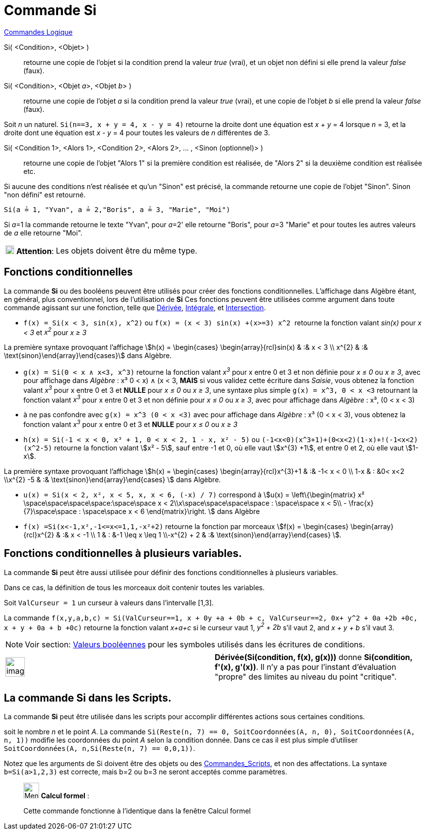 = Commande Si
:page-en: commands/If
ifdef::env-github[:imagesdir: /fr/modules/ROOT/assets/images]

xref:commands/Commandes_Logique.adoc[Commandes Logique]

Si( <Condition>, <Objet> )::
  retourne une copie de l’objet si la condition prend la valeur _true_ (vrai), et un objet non défini si elle prend la
  valeur _false_ (faux).
Si( <Condition>, <Objet __a__>, <Objet __b__> )::
  retourne une copie de l’objet _a_ si la condition prend la valeur _true_ (vrai), et une copie de l’objet _b_ si elle
  prend la valeur _false_ (faux).

[EXAMPLE]
====

Soit _n_ un naturel. `++Si(n==3, x + y = 4, x - y = 4)++` retourne la droite dont une équation est _x_ + _y_
= 4 lorsque _n_ = 3, et la droite dont une équation est _x_ - _y_ = 4 pour toutes les valeurs de _n_ différentes de 3.

====

Si( <Condition 1>, <Alors 1>, <Condition 2>, <Alors 2>, ... , <Sinon (optionnel)> )::
  retourne une copie de l’objet "Alors 1" si la première condition est réalisée, de "Alors 2" si la deuxième condition
  est réalisée etc.

Si aucune des conditions n'est réalisée et qu'un "Sinon" est précisé, la commande retourne une copie de l’objet "Sinon".
Sinon "non défini" est retourné.

[EXAMPLE]
====

`++Si(a ≟ 1, "Yvan", a ≟ 2,"Boris", a ≟ 3, "Marie", "Moi")++`

Si __a__=1 la commande retourne le texte "Yvan", pour __a__=2' elle retourne "Boris", pour __a__=3 "Marie" et pour
toutes les autres valeurs de _a_ elle retourne "Moi".

====

[width="100%",cols="12%,88%",]
|===
|image:18px-Attention.png[Attention,title="Attention",width=18,height=18] *Attention*: |Les objets doivent être du même
type.
|===

== Fonctions conditionnelles

La commande *Si* ou des booléens peuvent être utilisés pour créer des fonctions conditionnelles. L'affichage dans
Algèbre étant, en général, plus conventionnel, lors de l'utilisation de *Si* Ces fonctions peuvent être utilisées comme
argument dans toute commande agissant sur une fonction, telle que xref:/commands/Dérivée.adoc[Dérivée],
xref:/commands/Intégrale.adoc[Intégrale], et xref:/commands/Intersection.adoc[Intersection].

[EXAMPLE]
====

* `++f(x) = Si(x < 3, sin(x), x^2)++` ou `++f(x) = (x < 3) sin(x) +(x>=3) x^2 ++` retourne la fonction valant _sin(x)_
pour _x < 3_ et _x^2^_ pour _x ≥ 3_

La première syntaxe provoquant l'affichage stem:[h(x) = \begin{cases} \begin{array}{rcl}sin(x) & :&  x < 3 \\
x^{2} & :& \text{sinon}\end{array}\end{cases}] dans Algèbre.

* `++g(x) = Si(0 < x ∧ x<3, x^3)++` retourne la fonction valant _x^3^_ pour x entre 0 et 3 et non définie pour _x ≤ 0_
ou _x ≥ 3_, avec pour affichage dans _Algèbre_ : x³ ((0 < x) ∧ (x < 3)), *MAIS* si vous validez cette écriture dans
_Saisie_, vous obtenez la fonction valant _x^3^_ pour x entre 0 et 3 et *NULLE* pour _x ≤ 0_ ou _x ≥ 3_, une syntaxe
plus simple `++g(x) = x^3, 0 < x <3++` retournant la fonction valant _x^3^_ pour x entre 0 et 3 et non définie pour _x ≤
0_ ou _x ≥ 3_, avec pour affichage dans _Algèbre_ : x³, (0 < x < 3)

* à ne pas confondre avec `++g(x) = x^3 (0 < x <3)++` avec pour affichage dans _Algèbre_ : x³ (0 < x < 3), vous obtenez
la fonction valant _x^3^_ pour x entre 0 et 3 et *NULLE* pour _x ≤ 0_ ou _x ≥ 3_
* `++h(x) = Si(-1  <  x  <  0, x³ + 1, 0  <  x  <  2, 1 - x, x² - 5)++` ou
`++  (-1<x<0)(x^3+1)+(0<x<2)(1-x)+!(-1<x<2)(x^2-5)++` retourne la fonction valant stem:[x² - 5], sauf entre -1 et 0, où
elle vaut stem:[x^{3} +1], et entre 0 et 2, où elle vaut stem:[1-x].

La première syntaxe provoquant l'affichage stem:[h(x) = \begin{cases} \begin{array}{rcl}x^{3}+1 & :& -1< x < 0 \\
1-x & : &0< x<2 \\x^{2} -5 & :& \text{sinon}\end{array}\end{cases} ] dans Algèbre.

* `++u(x) = Si(x < 2, x², x < 5, x, x < 6, (-x) / 7)++` correspond à stem:[u(x) = \left\{\begin{matrix} x²
\space\space\space\space:\space\space x < 2\\x\space\space\space\space : \space\space x < 5\\ -
\frac{x}{7}\space\space : \space\space x < 6 \end{matrix}\right. ] dans Algèbre

* `++f(x) =Si(x<-1,x²,-1<=x<=1,1,-x²+2)++` retourne la fonction par morceaux stem:[f(x) = \begin{cases} \begin{array}{rcl}x^{2} & :& x < -1 \\
1 & : &-1 \leq x \leq 1 \\-x^{2} + 2 & :& \text{sinon}\end{array}\end{cases} ].

====

== Fonctions conditionnelles à plusieurs variables.

La commande *Si* peut être aussi utilisée pour définir des fonctions conditionnelles à plusieurs variables. 

Dans ce cas, la définition de tous les morceaux doit contenir toutes les variables.

[EXAMPLE]
====

Soit `++ValCurseur = 1++` un curseur à valeurs dans l'intervalle [1,3].

La commande
`++f(x,y,a,b,c) = Si(ValCurseur==1, x + 0y +a + 0b + c, ValCurseur==2, 0x+ y^2 + 0a +2b +0c, x + y + 0a + b +0c)++` retourne
la fonction valant _x+a+c_ si le curseur vaut 1, _y^2^ + 2b_ s'il vaut 2, and _x + y + b_ s'il vaut 3.

====


[NOTE]
====

Voir section: xref:/Valeurs_booléennes.adoc[Valeurs booléennes] pour les symboles utilisés dans les écritures
de conditions.

====

[width="100%",cols="50%,50%",]
|===
a|
image:Ambox_content.png[image,width=40,height=40]

|*Dérivée(Si(condition, f(x), g(x)))* donne *Si(condition, f'(x), g'(x))*. Il n'y a pas pour l'instant d'évaluation
"propre" des limites au niveau du point "critique".
|===

== La commande Si dans les Scripts.

La commande *Si* peut être utilisée dans les scripts pour accomplir différentes actions sous certaines conditions.

[EXAMPLE]
====

soit le nombre _n_ et le point _A_. La commande
`++Si(Reste(n, 7) == 0, SoitCoordonnées(A, n, 0), SoitCoordonnées(A, n, 1))++` modifie les coordonnées du point _A_
selon la condition donnée. Dans ce cas il est plus simple d'utiliser
`++ SoitCoordonnées(A, n,Si(Reste(n, 7) == 0,0,1))++`.

====

Notez que les arguments de Si doivent être des objets ou des xref:/commands/Commandes_Scripts.adoc[Commandes_Scripts],
et non des affectations. La syntaxe `++b=Si(a>1,2,3)++` est correcte, mais b=2 ou b=3 ne seront acceptés comme
paramètres.

____________________________________________________________

image:32px-Menu_view_cas.svg.png[Menu view cas.svg,width=32,height=32] *Calcul formel* :

Cette commande fonctionne à l'identique dans la fenêtre Calcul formel
